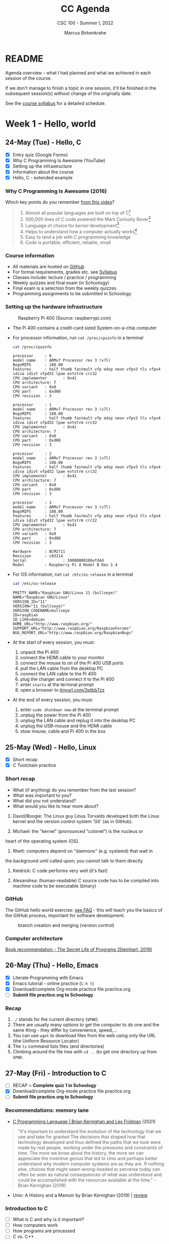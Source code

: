 #+TITLE:CC Agenda
#+AUTHOR:Marcus Birkenkrahe
#+SUBTITLE: CSC 100 - Summer I, 2022
#+OPTIONS: toc:1
#+STARTUP: overview hideblocks
#+PROPERTY: header-args:C :main yes :includes <stdio.h>
* README

  Agenda overview - what I had planned and what we achieved in each
  session of the course.

  If we don't manage to finish a topic in one session, it'll be
  finished in the subsequent session(s) without change of the
  originally date.

  See the [[file:syllabus.org][course syllabus]] for a detailed schedule.

* Week 1 - Hello, world
** 24-May (Tue) - Hello, C

   - [X] Entry quiz (Google Forms)
   - [X] Why C Programming Is Awesome (YouTube)
   - [X] Setting up the infrastructure
   - [X] Information about the course
   - [X] Hello, C - extended example

*** Why C Programming Is Awesome (2016)

    Which key points do you remember [[https://www.youtube.com/watch?v=smGalmxPVYc][from this video]]?

    #+begin_quote Key points
    1) Almost all popular languages are built on top of C[fn:1]
    2) 500,000 lines of C code powered the Mars Curiosity Rover[fn:2]
    3) Language of choice for /kernel/ development[fn:3]
    4) Helps to understand how a computer actually works[fn:4]
    5) Easy to land a job with C programming knowledge
    6) Code is portable, efficient, reliable, small
    #+end_quote

*** Course information

    - All materials are hosted on [[https://github.com/birkenkrahe/cc101][GitHub]]
    - For formal requirements, grades etc. see [[https://github.com/birkenkrahe/cc101/blob/piHome/syllabus.org][Syllabus]]
    - Classes include: lecture / practice / programming
    - Weekly quizzes and final exam (in Schoology)
    - Final exam is a selection from the weekly quizzes
    - Programming assignments to be submitted in Schoology

*** Setting up the hardware infrastructure

    #+attr_html: :width 500px
    #+caption: Raspberry Pi 400 (Source: raspberrypi.com)
    [[./img/pi400.png]]

    - The Pi 400 contains a credit-card sized System-on-a-chip computer

    - For processor information, run ~cat /proc/cpuinfo~ in a terminal

      #+name: cpuinfo
      #+begin_src bash :results output
        cat /proc/cpuinfo
      #+end_src

      #+RESULTS: cpuinfo
      #+begin_example
      processor     : 0
      model name    : ARMv7 Processor rev 3 (v7l)
      BogoMIPS      : 108.00
      Features      : half thumb fastmult vfp edsp neon vfpv3 tls vfpv4 idiva idivt vfpd32 lpae evtstrm crc32
      CPU implementer       : 0x41
      CPU architecture: 7
      CPU variant   : 0x0
      CPU part      : 0xd08
      CPU revision  : 3

      processor     : 1
      model name    : ARMv7 Processor rev 3 (v7l)
      BogoMIPS      : 108.00
      Features      : half thumb fastmult vfp edsp neon vfpv3 tls vfpv4 idiva idivt vfpd32 lpae evtstrm crc32
      CPU implementer       : 0x41
      CPU architecture: 7
      CPU variant   : 0x0
      CPU part      : 0xd08
      CPU revision  : 3

      processor     : 2
      model name    : ARMv7 Processor rev 3 (v7l)
      BogoMIPS      : 108.00
      Features      : half thumb fastmult vfp edsp neon vfpv3 tls vfpv4 idiva idivt vfpd32 lpae evtstrm crc32
      CPU implementer       : 0x41
      CPU architecture: 7
      CPU variant   : 0x0
      CPU part      : 0xd08
      CPU revision  : 3

      processor     : 3
      model name    : ARMv7 Processor rev 3 (v7l)
      BogoMIPS      : 108.00
      Features      : half thumb fastmult vfp edsp neon vfpv3 tls vfpv4 idiva idivt vfpd32 lpae evtstrm crc32
      CPU implementer       : 0x41
      CPU architecture: 7
      CPU variant   : 0x0
      CPU part      : 0xd08
      CPU revision  : 3

      Hardware      : BCM2711
      Revision      : c03114
      Serial                : 10000000186afd4d
      Model         : Raspberry Pi 4 Model B Rev 1.4
      #+end_example

    - For OS information, run ~cat /etc/os-release~ in a terminal

      #+name: osinfo
      #+begin_src bash :results output
        cat /etc/os-release
      #+end_src

      #+RESULTS: osinfo
      #+begin_example
      PRETTY_NAME="Raspbian GNU/Linux 11 (bullseye)"
      NAME="Raspbian GNU/Linux"
      VERSION_ID="11"
      VERSION="11 (bullseye)"
      VERSION_CODENAME=bullseye
      ID=raspbian
      ID_LIKE=debian
      HOME_URL="http://www.raspbian.org/"
      SUPPORT_URL="http://www.raspbian.org/RaspbianForums"
      BUG_REPORT_URL="http://www.raspbian.org/RaspbianBugs"
      #+end_example

    - At the start of every session, you must:
      1) unpack the Pi 400
      2) connect the HDMI cable to your monitor
      3) connect the mouse to on of the Pi 400 USB ports
      4) pull the LAN cable from the desktop PC
      5) connect the LAN cable to the Pi 400
      6) plug the charger and connect it to the Pi 400
      7) enter ~startx~ at the terminal prompt
      8) open a browser to [[https://tinyurl.com/3ptbb7zz][tinyurl.com/3ptbb7zz]]

    - At the end of every session, you must:
      1) enter ~sudo shutdown now~ at the terminal prompt
      2) unplug the power from the Pi 400
      3) unplug the LAN cable and replug it into the desktop PC
      4) unplug the USB-mouse and the HDMI cable
      5) stow mouse, cable and Pi 400 in the box

** 25-May (Wed) - Hello, Linux

   - [X] Short recap
   - [X] C Toolchain practice

*** Short recap

    - What (if anything) do you remember from the last session?
    - What was important to you?
    - What did you not understand?
    - What would you like to hear more about?

    1) David/Boogie: The Linux guy Linus Torvalds developed both the
       Linux kernel and the version control system 'Git' (as in
       GitHub).

    2) Michael: the "kernel" (pronounced "colonel") is the nucleus or
    heart of the operating system (OS).

    3) Rhett: computers depend on "daemons" (e.g. systemd) that wait in
    the background until called upon; you cannot talk to them directly

    4) Keidrick: C code performs very well (it's fast)

    5) Alexandrea: (human-readable) C source code has to be compiled
       into machine code to be executable (binary)

*** GitHub

    The GitHub hello world exercise: [[https://github.com/birkenkrahe/org/blob/master/FAQ.org#completing-the-github-hello-world-exercise][see FAQ]] - this will teach you the
    basics of the GitHub process, important for software development.

    #+attr_html: :width 600px
    #+caption: branch creation and merging (version control)
    [[./img/github.png]]

*** Computer architecture

    [[https://nostarch.com/foundationsofcomp][Book recommendation - The Secret Life of Programs (Steinhart, 2019)]]

    #+attr_html: :width 300px
    [[./img/steinhart.png]]

** 26-May (Thu) - Hello, Emacs

   - [X] Literate Programming with Emacs
   - [X] Emacs tutorial - online practice (~C-h t~)
   - [X] Download/complete Org-mode practice file practice.org
   - [ ] *Submit file practice.org to Schoology*

*** Recap

    1) ~./~ stands for the current directory (~$PWD~)
    2) There are usually many options to get the computer to do one and
       the same thing - they differ by convenience, speed,...
    3) You can use ~wget~ to download files from the web using only the
       URL (the Uniform Resource Locator)
    4) The ~ls~ command lists files (and directories)
    5) Climbing around the file tree with ~cd ..~ (to get one directory
       up from ~$PWD~.

** 27-May (Fri) - Introduction to C

   - [ ] RECAP = *Complete quiz 1 in Schoology*
   - [X] Download/complete Org-mode practice file practice.org
   - [ ] *Submit file practice.org to Schoology*

*** Recommendations: memory lane

    - [[https://youtu.be/G1-wse8nsxY][C Programming Language | Brian Kernighan and Lex Fridman]] (2021)

      #+attr_html: :width 300px
      [[./img/kernighan.png]]
    
    #+begin_quote
    "It's important to understand the evolution of the technology that
    we use and take for granted The decisions that shaped how that
    technology developed and thus defined the paths that we took were
    made by real people, working under the pressures and constraints
    of time. The more we know about the history, the more we can
    appreciate the inventive genius that led to Unix and perhaps
    better understand why modern computer systems are as they are. If
    nothing else, choices that might seem wrong-headed or perverse
    today can often be seen as natural consequences of what was
    understood and could be accomplished with the resources available
    at the time." - Brian Kernighan (2019)
    #+end_quote    
    
    - Unix: A History and a Memoir by Brian Kernighan (2019) | [[http://www.observationalhazard.com/2019/11/book-review-unix-history-and-memoir-by.html][review]]

      #+attr_html: :width 200px
      [[./img/unix.jpg]]
    
*** Introduction to C

    - [ ] What is C and why is it important?
    - [ ] How computers work
    - [ ] How programs are processed
    - [ ] C vs. C++

* Week 2 - C Fundamentals / Flow control
** C Fundamentals

   - [ ] Commenting
   - [ ] Declaring and initializing variables
   - [ ] Input and output
   - [ ] Naming identifiers
   - [ ] Program layout
   - [ ] Org-mode practice file
   - [ ] *Program assignment 1*
   - [ ] *Submit files to Schoology*

* Week 3 - Iteration

* Week 4 - Management

* Week 5 - Applications

* Footnotes

[fn:1]Popular languages include: C++ (industry), C# (games), Java
(enterprise), Python (machine learning), PHP (web dev),
JavaScript (web dev), etc.

[fn:2]Another language that is popular in space is Lisp - see this
2022 podcast on robots and Mars missions, "LISP in space" -
incidentally, Lisp is what powers our IDE, GNU Emacs.

[fn:3]The /kernel/ is the core of an operating system, the software that
brings your computer to life. Kernel tasks include: booting (starting
up), managing processes, performance, and guarding the computer.

[fn:4]Mentioned are: memory allocation and management. C achieves this
e.g. by its use of /pointers/ which we will encounter in this course,
though more technical memory management techniques are out of our
reach.
